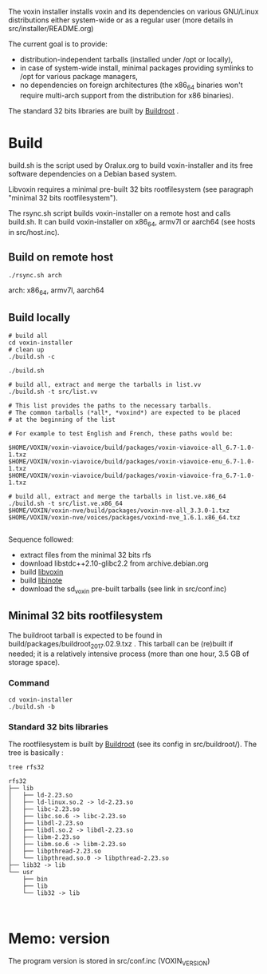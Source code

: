 The voxin installer installs voxin and its dependencies on various GNU/Linux distributions either system-wide or as a regular user (more details in src/installer/README.org)

The current goal is to provide:
- distribution-independent tarballs (installed under /opt or locally), 
- in case of system-wide install, minimal packages providing symlinks to /opt for various package managers, 
- no dependencies on foreign architectures (the x86_64 binaries won't require multi-arch support from the distribution for x86 binaries).

The standard 32 bits libraries are built by [[https://buildroot.org][Buildroot]] .

* Build
build.sh is the script used by Oralux.org to build voxin-installer and its free software dependencies on a Debian based system.

Libvoxin requires a minimal pre-built 32 bits rootfilesystem (see paragraph "minimal 32 bits rootfilesystem"). 

The rsync.sh script builds voxin-installer on a remote host and calls build.sh.
It  can build voxin-installer on x86_64, armv7l or aarch64 (see hosts in src/host.inc).

** Build on remote host
#+BEGIN_SRC shell
./rsync.sh arch
#+END_SRC

arch: x86_64, armv7l, aarch64

** Build locally
#+BEGIN_SRC shell
# build all
cd voxin-installer
# clean up
./build.sh -c

./build.sh
#+END_SRC

#+BEGIN_SRC shell
# build all, extract and merge the tarballs in list.vv
./build.sh -t src/list.vv

# This list provides the paths to the necessary tarballs.
# The common tarballs (*all*, *voxind*) are expected to be placed 
# at the beginning of the list

# For example to test English and French, these paths would be:

$HOME/VOXIN/voxin-viavoice/build/packages/voxin-viavoice-all_6.7-1.0-1.txz
$HOME/VOXIN/voxin-viavoice/build/packages/voxin-viavoice-enu_6.7-1.0-1.txz
$HOME/VOXIN/voxin-viavoice/build/packages/voxin-viavoice-fra_6.7-1.0-1.txz

# build all, extract and merge the tarballs in list.ve.x86_64
./build.sh -t src/list.ve.x86_64
$HOME/VOXIN/voxin-nve/build/packages/voxin-nve-all_3.3.0-1.txz
$HOME/VOXIN/voxin-nve/voices/packages/voxind-nve_1.6.1.x86_64.txz

#+END_SRC

	
Sequence followed:
- extract files from the minimal 32 bits rfs
- download libstdc++2.10-glibc2.2 from archive.debian.org
- build [[https://github.com/Oralux/libvoxin][libvoxin]] 
- build [[https://github.com/Oralux/libinote][libinote]]
- download the sd_voxin pre-built tarballs (see link in src/conf.inc)

** Minimal 32 bits rootfilesystem
The buildroot tarball is expected to be found in build/packages/buildroot_2017.02.9.txz .
This tarball can be (re)built if needed; it is a relatively intensive process (more than one hour, 3.5 GB of storage space).

*** Command
#+BEGIN_SRC shell
cd voxin-installer
./build.sh -b
#+END_SRC
	
*** Standard 32 bits libraries

The rootfilesystem is built by [[https://buildroot.org][Buildroot]] (see its config in src/buildroot/).
The tree is basically :

#+BEGIN_SRC shell
tree rfs32

rfs32
├── lib
│   ├── ld-2.23.so
│   ├── ld-linux.so.2 -> ld-2.23.so
│   ├── libc-2.23.so
│   ├── libc.so.6 -> libc-2.23.so
│   ├── libdl-2.23.so
│   ├── libdl.so.2 -> libdl-2.23.so
│   ├── libm-2.23.so
│   ├── libm.so.6 -> libm-2.23.so
│   ├── libpthread-2.23.so
│   └── libpthread.so.0 -> libpthread-2.23.so
├── lib32 -> lib
└── usr
    ├── bin
    ├── lib
    └── lib32 -> lib


#+END_SRC

* Memo: version 
The program version is stored in src/conf.inc (VOXIN_VERSION)
